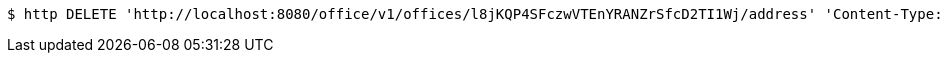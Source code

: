 [source,bash]
----
$ http DELETE 'http://localhost:8080/office/v1/offices/l8jKQP4SFczwVTEnYRANZrSfcD2TI1Wj/address' 'Content-Type:*/*'
----